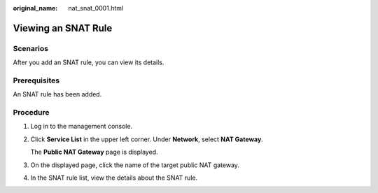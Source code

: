 :original_name: nat_snat_0001.html

.. _nat_snat_0001:

Viewing an SNAT Rule
====================

Scenarios
---------

After you add an SNAT rule, you can view its details.

Prerequisites
-------------

An SNAT rule has been added.

Procedure
---------

#. Log in to the management console.

#. Click **Service List** in the upper left corner. Under **Network**, select **NAT Gateway**.

   The **Public NAT Gateway** page is displayed.

#. On the displayed page, click the name of the target public NAT gateway.

#. In the SNAT rule list, view the details about the SNAT rule.
